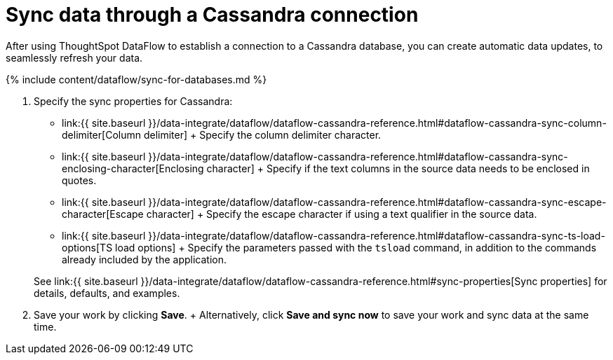 = Sync data through a Cassandra connection
:last_updated: 7/03/2020


:toc: true

After using ThoughtSpot DataFlow to establish a connection to a Cassandra database, you can create automatic data updates, to seamlessly refresh your data.

{% include content/dataflow/sync-for-databases.md %}

. Specify the sync properties for Cassandra:
 ** link:{{ site.baseurl }}/data-integrate/dataflow/dataflow-cassandra-reference.html#dataflow-cassandra-sync-column-delimiter[Column delimiter] + Specify the column delimiter character.
 ** link:{{ site.baseurl }}/data-integrate/dataflow/dataflow-cassandra-reference.html#dataflow-cassandra-sync-enclosing-character[Enclosing character] + Specify if the text columns in the source data needs to be enclosed in quotes.
 ** link:{{ site.baseurl }}/data-integrate/dataflow/dataflow-cassandra-reference.html#dataflow-cassandra-sync-escape-character[Escape character] + Specify the escape character if using a text qualifier in the source data.
 ** link:{{ site.baseurl }}/data-integrate/dataflow/dataflow-cassandra-reference.html#dataflow-cassandra-sync-ts-load-options[TS load options] + Specify the parameters passed with the `tsload` command, in addition to the commands already included by the application.

+
See link:{{ site.baseurl }}/data-integrate/dataflow/dataflow-cassandra-reference.html#sync-properties[Sync properties] for details, defaults, and examples.
. Save your work by clicking *Save*.
+ Alternatively, click *Save and sync now* to save your work and sync data at the same time.
